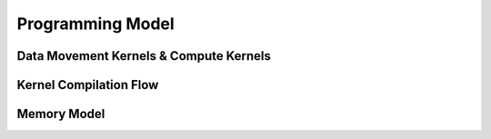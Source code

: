 Programming Model
#########################



Data Movement Kernels & Compute Kernels
****************************************


Kernel Compilation Flow
********************************


Memory Model
********************************


